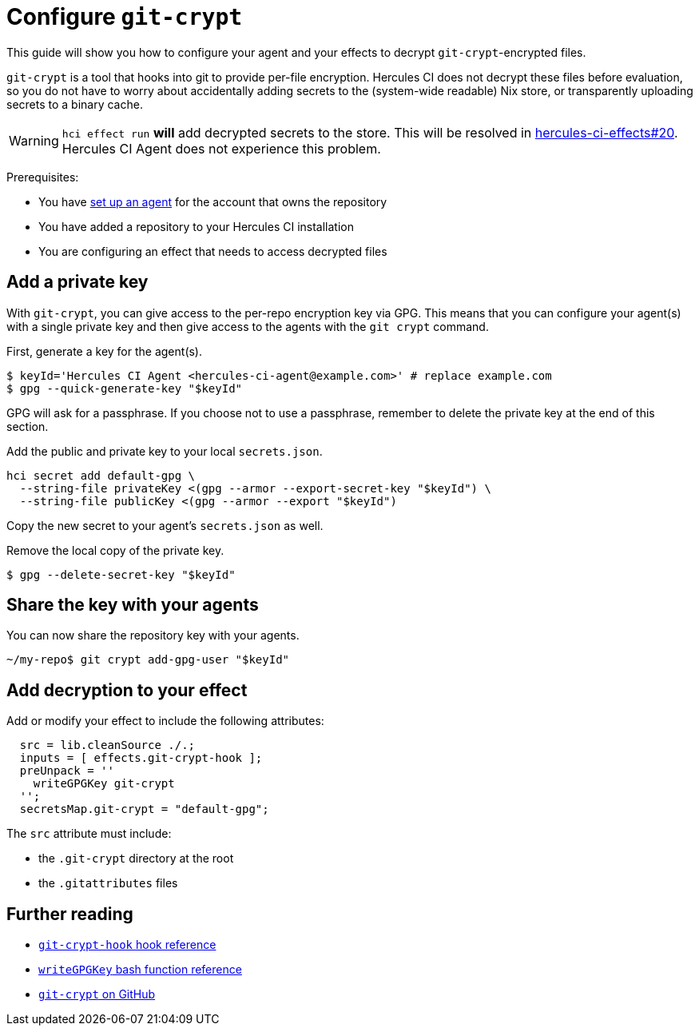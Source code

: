 
= Configure `git-crypt`

This guide will show you how to configure your agent and your effects to decrypt `git-crypt`-encrypted files.

`git-crypt` is a tool that hooks into git to provide per-file encryption.
Hercules CI does not decrypt these files before evaluation, so you do not have to worry about accidentally adding secrets to the (system-wide readable) Nix store, or transparently uploading secrets to a binary cache.

WARNING: `hci effect run` *will* add decrypted secrets to the store. This will be resolved in https://github.com/hercules-ci/hercules-ci-effects/issues/20[hercules-ci-effects#20]. Hercules CI Agent does not experience this problem.

Prerequisites:

* You have xref:master@hercules-ci:ROOT:getting-started/index.adoc[set up an agent] for the account that owns the repository
* You have added a repository to your Hercules CI installation
* You are configuring an effect that needs to access decrypted files

== Add a private key

With `git-crypt`, you can give access to the per-repo encryption key via GPG. This means that you can configure your agent(s) with a single private key and then give access to the agents with the `git crypt` command.

First, generate a key for the agent(s).

```console
$ keyId='Hercules CI Agent <hercules-ci-agent@example.com>' # replace example.com
$ gpg --quick-generate-key "$keyId"
```

GPG will ask for a passphrase. If you choose not to use a passphrase, remember to delete the private key at the end of this section.

Add the public and private key to your local `secrets.json`.

```console
hci secret add default-gpg \
  --string-file privateKey <(gpg --armor --export-secret-key "$keyId") \
  --string-file publicKey <(gpg --armor --export "$keyId")
```

Copy the new secret to your agent's `secrets.json` as well.

Remove the local copy of the private key.

```console
$ gpg --delete-secret-key "$keyId"
```

== Share the key with your agents

You can now share the repository key with your agents.

```console
~/my-repo$ git crypt add-gpg-user "$keyId"
```

== Add decryption to your effect

Add or modify your effect to include the following attributes:

```nix
  src = lib.cleanSource ./.;
  inputs = [ effects.git-crypt-hook ];
  preUnpack = ''
    writeGPGKey git-crypt
  '';
  secretsMap.git-crypt = "default-gpg";
```

The `src` attribute must include:

* the `.git-crypt` directory at the root
* the `.gitattributes` files


[discrete]
== Further reading

* xref:reference/hooks/git-crypt-hook.adoc[`git-crypt-hook` hook reference]
* xref:reference/bash-functions/writeGPGKey.adoc[`writeGPGKey` bash function reference]
* https://github.com/AGWA/git-crypt[`git-crypt` on GitHub]
